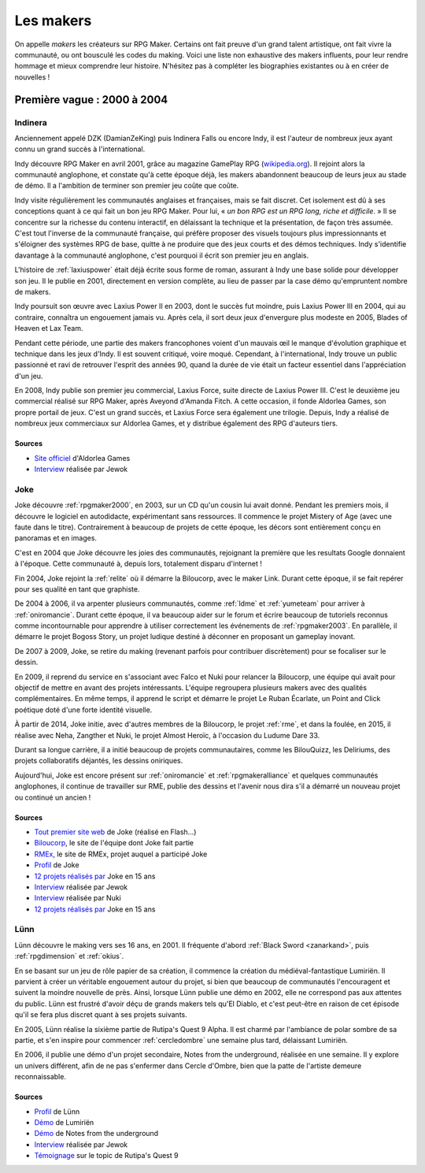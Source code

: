 .. meta::
   :description: Découvrez les plus grands créateurs de la communauté française RPG Maker, à travers toute son histoire et jusqu'à aujourd'hui.

Les makers
==========

On appelle *makers* les créateurs sur RPG Maker. Certains ont fait preuve d'un grand talent artistique, ont fait vivre la communauté, ou ont bousculé les codes du making. Voici une liste non exhaustive des makers influents, pour leur rendre hommage et mieux comprendre leur histoire. N'hésitez pas à compléter les biographies existantes ou à en créer de nouvelles !

Première vague : 2000 à 2004
----------------------------

.. _indinera:

Indinera
~~~~~~~~

Anciennement appelé DZK (DamianZeKing) puis Indinera Falls ou encore Indy, il est l'auteur de nombreux jeux ayant connu un grand succès à l'international.

Indy découvre RPG Maker en avril 2001, grâce au magazine GamePlay RPG (`wikipedia.org <https://fr.wikipedia.org/wiki/GamePlay_RPG>`_). Il rejoint alors la communauté anglophone, et constate qu'à cette époque déjà, les makers abandonnent beaucoup de leurs jeux au stade de démo. Il a l'ambition de terminer son premier jeu coûte que coûte.

Indy visite régulièrement les communautés anglaises et françaises, mais se fait discret. Cet isolement est dû à ses conceptions quant à ce qui fait un bon jeu RPG Maker. Pour lui, « *un bon RPG est un RPG long, riche et difficile*. » Il se concentre sur la richesse du contenu interactif, en délaissant la technique et la présentation, de façon très assumée. C'est tout l'inverse de la communauté française, qui préfère proposer des visuels toujours plus impressionnants et s'éloigner des systèmes RPG de base, quitte à ne produire que des jeux courts et des démos techniques. Indy s'identifie davantage à la communauté anglophone, c'est pourquoi il écrit son premier jeu en anglais.

L'histoire de :ref:`laxiuspower` était déjà écrite sous forme de roman, assurant à Indy une base solide pour développer son jeu. Il le publie en 2001, directement en version complète, au lieu de passer par la case démo qu'empruntent nombre de makers.

Indy poursuit son œuvre avec Laxius Power II en 2003, dont le succès fut moindre, puis Laxius Power III en 2004, qui au contraire, connaîtra un engouement jamais vu. Après cela, il sort deux jeux d'envergure plus modeste en 2005, Blades of Heaven et Lax Team.

Pendant cette période, une partie des makers francophones voient d'un mauvais œil le manque d'évolution graphique et technique dans les jeux d'Indy. Il est souvent critiqué, voire moqué. Cependant, à l'international, Indy trouve un public passionné et ravi de retrouver l'esprit des années 90, quand la durée de vie était un facteur essentiel dans l'appréciation d'un jeu.

En 2008, Indy publie son premier jeu commercial, Laxius Force, suite directe de Laxius Power III. C'est le deuxième jeu commercial réalisé sur RPG Maker, après Aveyond d'Amanda Fitch. A cette occasion, il fonde Aldorlea Games, son propre portail de jeux. C'est un grand succès, et Laxius Force sera également une trilogie. Depuis, Indy a réalisé de nombreux jeux commerciaux sur Aldorlea Games, et y distribue également des RPG d'auteurs tiers.

Sources
>>>>>>>

* `Site officiel <http://www.aldorlea.org/>`_ d'Aldorlea Games
* `Interview <http://www.rpg-maker.fr/interviews-1-indy.html>`_ réalisée par Jewok

.. _joke:

Joke
~~~~

Joke découvre :ref:`rpgmaker2000`, en 2003, sur un CD qu'un cousin lui avait donné. Pendant les premiers mois, il découvre
le logiciel en autodidacte, expérimentant sans ressources. Il commence le projet Mistery of Age (avec une faute dans le titre).
Contrairement à beaucoup de projets de cette époque, les décors sont entièrement conçu en panoramas et en images.

C'est en 2004 que Joke découvre les joies des communautés, rejoignant la première que les resultats Google donnaient à l'époque.
Cette communauté à, depuis lors, totalement disparu d'internet !

Fin 2004, Joke rejoint la :ref:`relite` où il démarre la Biloucorp, avec le maker Link. Durant cette époque, il se fait repérer
pour ses qualité en tant que graphiste.

De 2004 à 2006, il va arpenter plusieurs communautés, comme :ref:`ldme` et :ref:`yumeteam` pour arriver à :ref:`oniromancie`.
Durant cette époque, il va beaucoup aider sur le forum et écrire beaucoup de tutoriels reconnus comme incontournable pour apprendre
à utiliser correctement les événements de :ref:`rpgmaker2003`. En parallèle, il démarre le projet Bogoss Story, un projet ludique
destiné à déconner en proposant un gameplay inovant.

De 2007 à 2009, Joke, se retire du making (revenant parfois pour contribuer discrètement) pour se focaliser sur le dessin.

En 2009, il reprend du service en s'associant avec Falco et Nuki pour relancer la Biloucorp, une équipe qui avait pour objectif
de mettre en avant des projets intéressants. L'équipe regroupera plusieurs makers avec des qualités complémentaires. En même
temps, il apprend le script et démarre le projet Le Ruban Écarlate, un Point and Click poétique doté d'une forte identité visuelle.

À partir de 2014, Joke initie, avec d'autres membres de la Biloucorp, le projet :ref:`rme`, et dans la foulée, en 2015,
il réalise avec Neha, Zangther et Nuki, le projet Almost Heroïc, à l'occasion du Ludume Dare 33.

Durant sa longue carrière, il a initié beaucoup de projets communautaires, comme les BilouQuizz, les Deliriums, des projets
collaboratifs déjantés, les dessins oniriques.

Aujourd'hui, Joke est encore présent sur :ref:`oniromancie` et :ref:`rpgmakeralliance` et quelques communautés anglophones,
il continue de travailler sur RME, publie des dessins et l'avenir nous dira s'il a démarré un nouveau projet
ou continué un ancien !

Sources
>>>>>>>

* `Tout premier site web <http://dreamquestprod.free.fr/>`_ de Joke (réalisé en Flash...)
* `Biloucorp <http://biloucorp.com>`_, le site de l'équipe dont Joke fait partie
* `RMEx <http://rmex.github.io>`_, le site de RMEx, projet auquel a participé Joke
* `Profil <http://www.rpg-maker.fr/index.php?page=membre&id=1368>`_ de Joke
* `12 projets réalisés par <https://rpgmakeralliance.com/d/144-12-jeux-videos-que-jai-realise-ces-15-dernieres-annees-a-telecharger>`_ Joke en 15 ans
* `Interview <http://www.rpg-maker.fr/interviews-9-joke.html>`_ réalisée par Jewok
* `Interview <http://e-magination.jeun.fr/t3204-joke-nous-offre-sa-vision>`_ réalisée par Nuki
* `12 projets réalisés par <https://rpgmakeralliance.com/d/144-12-jeux-videos-que-jai-realise-ces-15-dernieres-annees-a-telecharger>`_ Joke en 15 ans

.. _lunn:

Lünn
~~~~

Lünn découvre le making vers ses 16 ans, en 2001. Il fréquente d'abord :ref:`Black Sword <zanarkand>`, puis :ref:`rpgdimension` et :ref:`okius`.

En se basant sur un jeu de rôle papier de sa création, il commence la création du médiéval-fantastique Lumiriën. Il parvient à créer un véritable engouement autour du projet, si bien que beaucoup de communautés l'encouragent et suivent la moindre nouvelle de près. Ainsi, lorsque Lünn publie une démo en 2002, elle ne correspond pas aux attentes du public. Lünn est frustré d'avoir déçu de grands makers tels qu'El Diablo, et c'est peut-être en raison de cet épisode qu'il se fera plus discret quant à ses projets suivants.

En 2005, Lünn réalise la sixième partie de Rutipa's Quest 9 Alpha. Il est charmé par l'ambiance de polar sombre de sa partie, et s'en inspire pour commencer :ref:`cercledombre` une semaine plus tard, délaissant Lumiriën.

En 2006, il publie une démo d'un projet secondaire, Notes from the underground, réalisée en une semaine. Il y explore un univers différent, afin de ne pas s'enfermer dans Cercle d'Ombre, bien que la patte de l'artiste demeure reconnaissable.

Sources
>>>>>>>

* `Profil <http://www.rpg-maker.fr/index.php?page=membre&id=1745>`_ de Lünn
* `Démo <http://www.rpg-maker.fr/jeux-119-lumirien.html>`_ de Lumiriën
* `Démo <http://www.rpg-maker.fr/jeux-480-notes-from-the-underground.html>`_ de Notes from the underground
* `Interview <http://www.rpg-maker.fr/index.php?page=interviews&id=8>`_ réalisée par Jewok
* `Témoignage <http://www.rpg-maker.fr/index.php?page=forum&id=3919&ancre=126973#rech>`_ sur le topic de Rutipa's Quest 9
